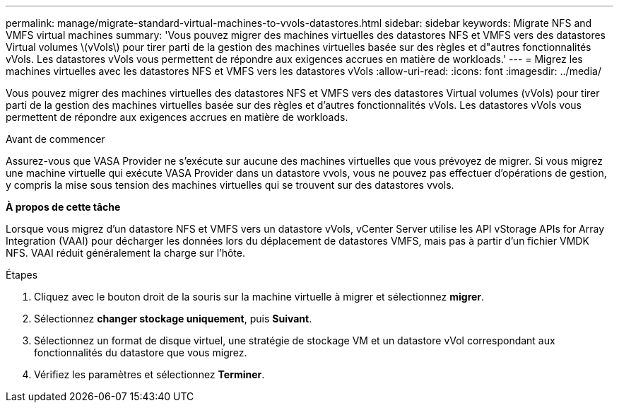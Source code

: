 ---
permalink: manage/migrate-standard-virtual-machines-to-vvols-datastores.html 
sidebar: sidebar 
keywords: Migrate NFS and VMFS virtual machines 
summary: 'Vous pouvez migrer des machines virtuelles des datastores NFS et VMFS vers des datastores Virtual volumes \(vVols\) pour tirer parti de la gestion des machines virtuelles basée sur des règles et d"autres fonctionnalités vVols. Les datastores vVols vous permettent de répondre aux exigences accrues en matière de workloads.' 
---
= Migrez les machines virtuelles avec les datastores NFS et VMFS vers les datastores vVols
:allow-uri-read: 
:icons: font
:imagesdir: ../media/


[role="lead"]
Vous pouvez migrer des machines virtuelles des datastores NFS et VMFS vers des datastores Virtual volumes (vVols) pour tirer parti de la gestion des machines virtuelles basée sur des règles et d'autres fonctionnalités vVols. Les datastores vVols vous permettent de répondre aux exigences accrues en matière de workloads.

.Avant de commencer
Assurez-vous que VASA Provider ne s'exécute sur aucune des machines virtuelles que vous prévoyez de migrer. Si vous migrez une machine virtuelle qui exécute VASA Provider dans un datastore vvols, vous ne pouvez pas effectuer d'opérations de gestion, y compris la mise sous tension des machines virtuelles qui se trouvent sur des datastores vvols.

*À propos de cette tâche*

Lorsque vous migrez d'un datastore NFS et VMFS vers un datastore vVols, vCenter Server utilise les API vStorage APIs for Array Integration (VAAI) pour décharger les données lors du déplacement de datastores VMFS, mais pas à partir d'un fichier VMDK NFS. VAAI réduit généralement la charge sur l'hôte.

.Étapes
. Cliquez avec le bouton droit de la souris sur la machine virtuelle à migrer et sélectionnez *migrer*.
. Sélectionnez *changer stockage uniquement*, puis *Suivant*.
. Sélectionnez un format de disque virtuel, une stratégie de stockage VM et un datastore vVol correspondant aux fonctionnalités du datastore que vous migrez.
. Vérifiez les paramètres et sélectionnez *Terminer*.

